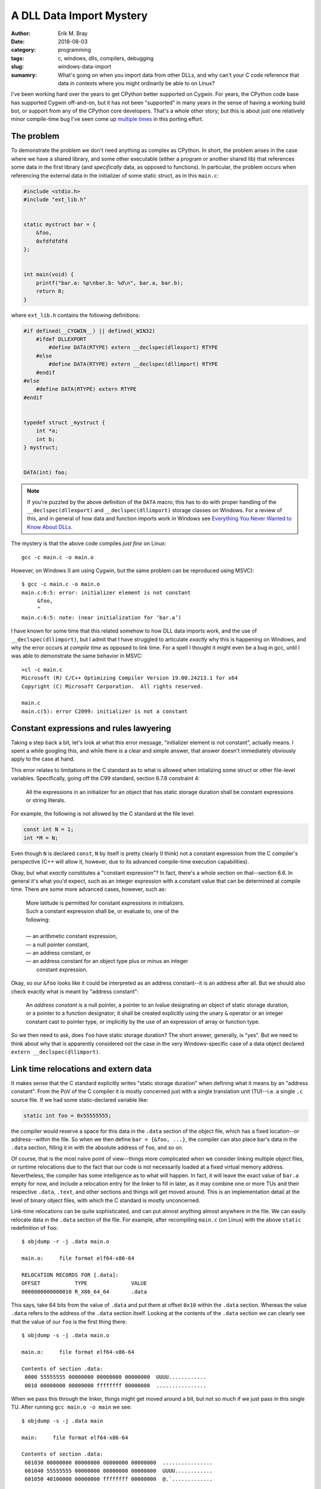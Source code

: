 A DLL Data Import Mystery
=========================

:author: Erik M. Bray
:date: 2018-08-03
:category: programming
:tags: c, windows, dlls, compilers, debugging
:slug: windows-data-import
:sumamry: What's going on when you import data from other DLLs, and why
          can't your C code reference that data in contexts where you might
          ordinarily be able to on Linux?


I've been working hard over the years to get CPython better supported on
Cygwin.  For years, the CPython code base has supported Cygwin off-and-on,
but it has not been "supported" in many years in the sense of having a
working build bot, or support from any of the CPython core developers.
That's a whole other story; but this is about just one relatively minor
compile-time bug I've seen come up `multiple
<https://bugs.python.org/issue21124>`_ `times
<https://bugs.python.org/issue34211>`_ in this porting effort.


The problem
^^^^^^^^^^^
To demonstrate the problem we don't need anything as complex as CPython.
In short, the problem arises in the case where we have a shared library, and
some other executable (either a program or another shared lib) that
references some data in the first library (and *specifically* data, as
opposed to functions).  In particular, the problem occurs when referencing
the external data in the initializer of some static struct, as in this
``main.c``:

.. code-block:: c

    #include <stdio.h>
    #include "ext_lib.h"


    static mystruct bar = {
        &foo,
        0xfdfdfdfd
    };


    int main(void) {
        printf("bar.a: %p\nbar.b: %d\n", bar.a, bar.b);
        return 0;
    }


where ``ext_lib.h`` contains the following definitions:

.. code-block:: c

    #if defined(__CYGWIN__) || defined(_WIN32)
        #ifdef DLLEXPORT
            #define DATA(RTYPE) extern __declspec(dllexport) RTYPE
        #else
            #define DATA(RTYPE) extern __declspec(dllimport) RTYPE
        #endif
    #else
        #define DATA(RTYPE) extern RTYPE
    #endif


    typedef struct _mystruct {
        int *a;
        int b;
    } mystruct;


    DATA(int) foo;


.. note::

    If you're puzzled by the above definition of the ``DATA`` macro, this
    has to do with proper handling of the ``__declspec(dllexport)`` and
    ``__declspec(dllimport)`` storage classes on Windows.  For a review of
    this, and in general of how data and function imports work in Windows
    see `Everything You Never Wanted to Know About DLLs
    <http://blog.omega-prime.co.uk/2011/07/04/everything-you-never-wanted-to-know-about-dlls/>`_.


The mystery is that the above code compiles *just fine* on Linux::

    gcc -c main.c -o main.o

However, on Windows (I am using Cygwin, but the same problem can be
reproduced using MSVC)::

    $ gcc -c main.c -o main.o
    main.c:6:5: error: initializer element is not constant
         &foo,
         ^
    main.c:6:5: note: (near initialization for ‘bar.a’)

I have known for some time that this related somehow to how DLL data imports
work, and the use of ``__declspec(dllimport)``, but I admit that I have
struggled to articulate *exactly* why this is happening on Windows, and why
the error occurs at *compile time* as opposed to link time.  For a spell I
thought it might even be a bug in gcc, until I was able to demonstrate the
same behavior in MSVC::

    >cl -c main.c
    Microsoft (R) C/C++ Optimizing Compiler Version 19.00.24213.1 for x64
    Copyright (C) Microsoft Corporation.  All rights reserved.

    main.c
    main.c(5): error C2099: initializer is not a constant


Constant expressions and rules lawyering
^^^^^^^^^^^^^^^^^^^^^^^^^^^^^^^^^^^^^^^^

Taking a step back a bit, let's look at what this error message,
"initializer element is not constant", actually means.  I spent a while
googling this, and while there *is* a clear and simple answer, that answer
doesn't immediately obviously apply to the case at hand.

This error relates to limitations in the C standard as to what is allowed
when intializing some struct or other file-level variables.  Specifically,
going off the C99 standard, section 6.7.8 constraint 4:

    All the expressions in an initializer for an object that has static
    storage duration shall be constant expressions or string literals.

For example, the following is not allowed by the C standard at the file
level:

.. code-block:: c

    const int N = 1;
    int *M = N;

Even though ``N`` is declared ``const``, ``N`` by itself is pretty clearly
(I think) not a constant expression from the C compiler's perspective (C++
will allow it, however, due to its advanced compile-time execution
capabilities).

Okay, but what *exactly* constitutes a "constant expression"?  In fact,
there's a whole section on that--section 6.6.  In general it's what you'd
expect, such as an integer expression with a constant value that can be
determined at compile time.  There are some more advanced cases, however,
such as:

    | More latitude is permitted for constant expressions in initializers.
    | Such a constant expression shall be, or evaluate to, one of the
    | following:
    | 
    | — an arithmetic constant expression,
    | — a null pointer constant,
    | — an address constant, or
    | — an address constant for an object type plus or minus an integer
    |   constant expression.

Okay, so our ``&foo`` looks like it could be interpreted as an address
constant--it is an address after all.  But we should also check exactly what
is meant by "address constant":

    An *address constant* is a null pointer, a pointer to an lvalue
    designating an object of static storage duration, or a pointer to a
    function designator; it shall be created explicitly using the unary
    ``&`` operator or an integer constant cast to pointer type, or
    implicitly by the use of an expression of array or function type.

So we then need to ask, does ``foo`` have static storage duration?  The
short answer, generally, is "yes".  But we need to think about why that is
apparently considered *not* the case in the very Windows-specific case of
a data object declared ``extern __declspec(dllimport)``.


Link time relocations and extern data
^^^^^^^^^^^^^^^^^^^^^^^^^^^^^^^^^^^^^

It makes sense that the C standard explicitly writes "static storage
duration" when defining what it means by an "address constant".  From the
PoV of the C compiler it is mostly concerned just with a single translation
unit (TU)--i.e. a single ``.c`` source file.  If we had some
static-declared variable like:

.. code-block:: c

    static int foo = 0x55555555;

the compiler would reserve a space for this data in the ``.data`` section of
the object file, which has a fixed location--or address--within the file.
So when we then define ``bar = {&foo, ...}``, the compiler can also place
bar's data in the ``.data`` section, filling it in with the absolute
address of ``foo``, and so on.

Of course, that is the most naïve point of view--things more complicated
when we consider linking multiple object files, or runtime relocations due
to the fact that our code is not necessarily loaded at a fixed virtual
memory address.  Nevertheless, the compiler has some intelligence as to what
will happen.  In fact, it will leave the exact value of ``bar.a`` empty for
now, and include a relocation entry for the linker to fill in later, as it
may combine one or more TUs and their respective ``.data``, ``.text``, and
other sections and things will get moved around.  This is an implementation
detail at the level of binary object files, with which the C standard is
mostly unconcerned.

Link-time relocations can be quite sophisticated, and can put almost
anything almost anywhere in the file.  We can easily relocate data in the
``.data`` section of the file.  For example, after recompiling ``main.c``
(on Linux) with the above ``static`` redefinition of ``foo``::

    $ objdump -r -j .data main.o

    main.o:     file format elf64-x86-64

    RELOCATION RECORDS FOR [.data]:
    OFFSET           TYPE              VALUE
    0000000000000010 R_X86_64_64       .data

This says, take 64 bits from the value of ``.data`` and put them at offset
``0x10`` within the ``.data`` section.  Whereas the value ``.data`` refers
to the address of the ``.data`` section itself.  Looking at the contents of
the ``.data`` section we can clearly see that the value of our ``foo`` is
the first thing there::

    $ objdump -s -j .data main.o

    main.o:     file format elf64-x86-64

    Contents of section .data:
     0000 55555555 00000000 00000000 00000000  UUUU............
     0010 00000000 00000000 ffffffff 00000000  ................

When we pass this through the linker, things might get moved around a bit,
but not so much if we just pass in this single TU.  After running ``gcc
main.o -o main`` we see::

    $ objdump -s -j .data main

    main:     file format elf64-x86-64

    Contents of section .data:
     601030 00000000 00000000 00000000 00000000  ................
     601040 55555555 00000000 00000000 00000000  UUUU............
     601050 40106000 00000000 ffffffff 00000000  @.`.............

So some things *did* get moved around a bit, but we can see ``0x55555555``,
the value of our ``foo`` at the offset ``0x00601040``, and just below it
is the value of our ``bar`` with ``0x00601040``, the address of ``foo``,
filled in as a constant.  So after linking this was still effectively a
constant address, and the compiler understand this will be the case.


Run time dynamic relocation
^^^^^^^^^^^^^^^^^^^^^^^^^^^

What if we go back to our original code, where on Linux we declared ``foo``
as an ``extern int foo``?  In fact on Linux, GCC will let us get away with
this for I think a few reasons.  First of all, ``extern`` essentially just
means that ``foo`` is defined in another TU, so it will have to be resolved
somehow by the linker.  After re-compiling ``main.c`` the resulting object
file looks almost the same, though the relocation records for ``.data`` look
slightly different::

    $ objdump -r -j .data main.o

    main.o:     file format elf64-x86-64

    RELOCATION RECORDS FOR [.data]:
    OFFSET           TYPE              VALUE
    0000000000000010 R_X86_64_64       foo

The symbol "foo" is undefined in this object file; it will be up to the
linker to resolve "foo" from some other object file, and fill its final
address in to the ``.data`` section.

Indeed, the original problem does have to do with the
``__declspec(dllimport)`` in the declaration of ``foo``.  If we change the
``DATA(int) foo;`` in ``ext_lib.h`` to just ``extern int foo;`` it will
compile just fine on Windows too, with the expectation that "foo" will be
resolved at link time.

But what if "foo" isn't resolved at link time?  On Linux this is technically
no always a problem, though for programs all symbols do require to be
resolved at link time so we pass ``-lext_lib`` to ``gcc``.  However, now
``foo`` comes from a shared library, whose runtime address *cannot* be known
ahead of time by the executable.  So we still need some way of resolving the
address of ``foo`` at run time.  One way, which is used here, is to create
an entry for it as a dynamic relocation entry, which is explained in more
detail in `Load-time relocation of shared libraries
<https://eli.thegreenplace.net/2011/08/25/load-time-relocation-of-shared-libraries>`_.

Again, on Linux, after linking main (after also compiling ``ext_lib``, which
just contains the definition of ``foo``) with::

    $ gcc -L. main.o -lext_lib -o main

the resulting executable contains a dynamic relocation table which includes
an entry for ``foo``::

    $ objdump -R main

    main:     file format elf64-x86-64

    DYNAMIC RELOCATION RECORDS
    OFFSET           TYPE              VALUE
    0000000000600ff8 R_X86_64_GLOB_DAT  __gmon_start__
    0000000000601050 R_X86_64_64       foo
    0000000000601018 R_X86_64_JUMP_SLOT  printf
    0000000000601020 R_X86_64_JUMP_SLOT  __libc_start_main
    0000000000601028 R_X86_64_JUMP_SLOT  __gmon_start__

This record indicates that the address of ``foo``, once known by the loader,
should be filled in at the offset ``0x00601050``, which just as before
happens to the location of ``bar`` within the ``.data`` section of the
image.  We can confirm this running the program under gdb::

    (gdb) x/g 0x00601050
    0x601050 <bar>: 0x00007ffff7dd9030
    (gdb) x/w 0x00007ffff7dd9030
    0x7ffff7dd9030 <foo>:   0x55555555

We can see that because the loader allows relocations in the ``.data``
section, because this all happens before the program begins running, from
the program's perspective ``bar`` is correctly initialized at start-up as
required, even though ``foo`` happens to be in a shared library.

This works because the ELF binary loader allows for dynamic relocations just
about as sophisticated as at link time.  Unfortunately, this is not so on
Windows.  The way PE/COFF files work, and hence the way Windows' dynamic
loader works, is that there exists an Import Address Table (IAT), explained
`here <https://msdn.microsoft.com/en-us/magazine/bb985992.aspx>`_ among a
few other resources.  The table contains just one entry for each "imported"
object (functions and data declared with ``__declspec(dllimport)``.  At
runtime this table is filled in with the addresses of each symbol as the
DLLs they live in are loaded.  You can also see, in the assembly, that
references to the symbol ``foo`` are replaced in the source with
``__imp_foo``, where ``__imp_foo`` refers to the IAT entry for ``foo``.

To demonstrate this, first we need to write some code that can actually be
compiled on Windows.  The workaround to this entire problem is, fortunately,
reasonably simple--just replace the ``&foo`` with ``NULL``, and finish
initializing ``bar`` at runtime:

.. code-block:: c

    static mystruct bar = {
        NULL,
        0
    };


    int main(void) {
        if (bar.a == NULL)
            bar.a = &foo;

        printf("bar.a: %p\nbar.b: %d\n", bar.a, bar.b);
        return 0;
    }

Looking at the assembly with ``objdump -dzr main.o`` shows::

    0000000000000000 <main>:
       0:   55                      push   %rbp
       1:   48 89 e5                mov    %rsp,%rbp
       4:   48 83 ec 20             sub    $0x20,%rsp
       8:   e8 00 00 00 00          callq  d <main+0xd>
                            9: R_X86_64_PC32        __main
       d:   48 8b 05 00 00 00 00    mov    0x0(%rip),%rax        # 14 <main+0x14>
                            10: R_X86_64_PC32       .bss
      14:   48 85 c0                test   %rax,%rax
      17:   75 0e                   jne    27 <main+0x27>
      19:   48 8b 05 00 00 00 00    mov    0x0(%rip),%rax        # 20 <main+0x20>
                            1c: R_X86_64_PC32       __imp_foo
      20:   48 89 05 00 00 00 00    mov    %rax,0x0(%rip)        # 27 <main+0x27>
                            23: R_X86_64_PC32       .bss
      27:   8b 15 08 00 00 00       mov    0x8(%rip),%edx        # 35 <main+0x35>
                            29: R_X86_64_PC32       .bss
      2d:   48 8b 05 00 00 00 00    mov    0x0(%rip),%rax        # 34 <main+0x34>
                            30: R_X86_64_PC32       .bss
      34:   41 89 d0                mov    %edx,%r8d
      37:   48 89 c2                mov    %rax,%rdx
      3a:   48 8d 0d 00 00 00 00    lea    0x0(%rip),%rcx        # 41 <main+0x41>
                            3d: R_X86_64_PC32       .rdata
      41:   e8 00 00 00 00          callq  46 <main+0x46>
                            42: R_X86_64_PC32       printf
      46:   b8 00 00 00 00          mov    $0x0,%eax
      4b:   48 83 c4 20             add    $0x20,%rsp
      4f:   5d                      pop    %rbp
      50:   c3                      retq

The important bit is the instruction at offset ``0x19``.  Here we can see
there's an IP-relative (as this is 64-bit Windows) load from some address
for which we have a relocation for the symbol ``__imp_foo`` (*not* just
``foo``).  We can see that ``bar``, now being uninitialized, is in ``.bss``
instead of ``.data``, but ``__imp_foo`` is somewhere else--but where?

Well we already said, ``__imp_foo`` is actually a reference to the IAT,
which lives in a different segment.  Again, we can see this especially
easily at runtime.  I noticed while playing around with this that there are
special symbols named ``__IAT_start__`` and ``__IAT_end__`` specifying
exactly where the IAT is in memory, and sure enough we can see that's where
``__imp_foo`` is::

    (gdb) info addr __imp_foo
    Symbol "__imp_foo" is at 0x100408170 in a file compiled without debugging.
    (gdb) info addr __IAT_start__
    Symbol "__IAT_start__" is at 0x1004080e8 in a file compiled without debugging.
    (gdb) info addr __IAT_end__
    Symbol "__IAT_end__" is at 0x100408180 in a file compiled without debugging.

``__imp_foo`` is at a fixed address relative to code that references it, so
the linker easily fixes up *those* relocations.  But because the IAT is
otherwise the only place where the loader fills the address of ``foo`` at
runtime, the loader cannot initialize static data with the address of
``foo``.

Conclusion
^^^^^^^^^^

TL;DR when loading Windows binaries we can't perform relocations in the
``.data`` section, so it's actually impossible to initialize objects with
static storage duration with data from an external DLL.  Initialization of
objects such as ``bar`` have to be completed after the fact at runtime and
there's just no good way around it.

Fortunately, both GCC and MSVC are smart enough to know that this will be
the case for variables declared with ``__declspec(dllimport)``.  It knows
that ``foo``--specifically ``__imp_foo``--effectively does not have static
storage duration, so its address cannot be used to initialize a struct.


Bonus: Why does it work for functions but not data?
^^^^^^^^^^^^^^^^^^^^^^^^^^^^^^^^^^^^^^^^^^^^^^^^^^^

What if we took the original code, and changed the declaration of ``foo``
to a function, like:

.. code-block:: c

    DATA(int) foo(void)

(ignoring the fact that the ``DATA`` macro is now a misnomer; it still has
the same effect) and also update the definition of ``mystruct`` so that the
``mystruct.a`` member is a function pointer:

.. code-block:: c

    typedef struct _mystruct {
        int (*a)();
        int b;
    } mystruct;

Now recompile ``main.c`` and it works, even on Windows!  We can also see
that the relevant assembly (which reads from ``bar.a`` in order to pass it
to ``printf``) shows::

      2d:   48 8b 05 00 00 00 00    mov    0x0(%rip),%rax        # 34 <main+0x34>
                            30: R_X86_64_PC32       .data

So the object file actually references a relocation in ``.data`` (just as it
did on Linux when ``foo`` was a mere ``int``)::

    $ objdump -r -j .data main.o

    main.o:     file format pe-x86-64

    RELOCATION RECORDS FOR [.data]:
    OFFSET           TYPE              VALUE
    0000000000000000 R_X86_64_64       foo

No reference here to ``__imp_foo``.

At risk of vastly oversimplifying, for historical (?) reasons Windows
binaries contain symbols for all the function used in that particular
binary, even if they are imported from an external DLL.  Normally, when we
link an executable that uses code from a DLL, we pass the linker an "import
library" which contains stub definitions for all the functions in the
related DLL.  The stub function, which is included in the executable,
contains just a ``jmp`` to ``__imp_foo``.  And in fact, when we declare a
function with ``__declspec(dllimport)``, this allows the compiler to bypass
generating code like ``call foo``, and go straight to ``call __imp_foo``,
bypassing the stub function altogether.  But the stub function nevertheless
still exists.

In fact, we can see in the linked executable exactly what winds up in the
``.data`` section::

    main:     file format pei-x86-64

    Contents of section .data:
     100402000 00000000 00000000 00000000 00000000  ................
     100402010 40114000 01000000 00000000 00000000  @.@.............
     100402020 00000000 00000000 00000000 00000000  ................
     100402030 00000000 00000000 00000000 00000000  ................
     100402040 00000000 00000000 00000000 00000000  ................
     100402050 00000000 00000000 00000000 00000000  ................
     100402060 00000000 00000000                    ........

Although not immediately obvious, the value ``0x010041140`` at offset
``0x100402010`` is the address of the *stub function* for ``bar``.  From the
section headings we can see the offset off the ``.text`` section is at
``0x100401000``::

    Sections:
    Idx Name          Size      VMA               LMA               File off  Algn
      0 .text         000007c8  0000000100401000  0000000100401000  00000600  2**4
                      CONTENTS, ALLOC, LOAD, READONLY, CODE, DATA

And the symbol table shows the stub function at::

    [673](sec  1)(fl 0x00)(ty  20)(scl   2) (nx 0) 0x0000000000000140 foo

Add them together and you get ``0x0100401140``.  So what we see is that
``bar`` is initialized **not** with the actual address of the ``foo``
function, but with the address of its *stub function*.  This is assumed to
be good enough since the calling ``foo.a`` as a function will still
ultimately jump to the real function, and should work fine for most other
purposes as well, but it could be a little surprising and misleading,
especially while debugging.

